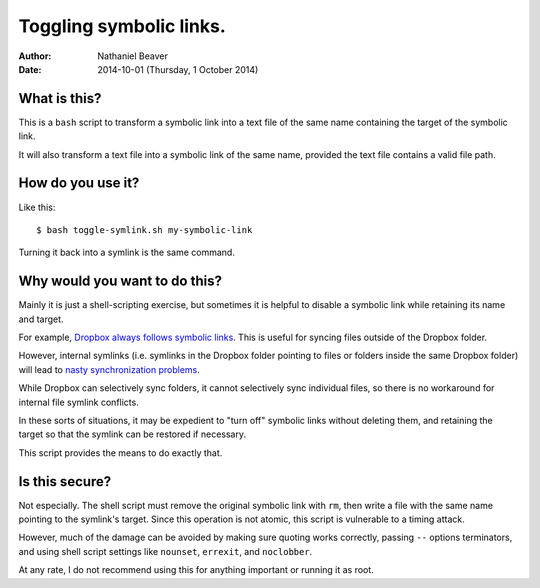 .. -*- coding: utf-8 -*-

========================
Toggling symbolic links.
========================

:Author: Nathaniel Beaver
:Date: $Date: 2014-10-01 (Thursday, 1 October 2014) $

-------------
What is this?
-------------

This is a ``bash`` script to transform a symbolic link into a text file of the same name containing the target of the symbolic link.

It will also transform a text file into a symbolic link of the same name, provided the text file contains a valid file path.

------------------
How do you use it?
------------------

Like this::

    $ bash toggle-symlink.sh my-symbolic-link

Turning it back into a symlink is the same command.

------------------------------
Why would you want to do this?
------------------------------

Mainly it is just a shell-scripting exercise,
but sometimes it is helpful to disable a symbolic link while retaining its name and target.

For example, `Dropbox always follows symbolic links`_.
This is useful for syncing files outside of the Dropbox folder.

.. _Dropbox always follows symbolic links: https://forums.dropbox.com/topic.php?id=7245

However, internal symlinks 
(i.e. symlinks in the Dropbox folder pointing to files or folders inside the same Dropbox folder)
will lead to `nasty`_ `synchronization`_ `problems`_.

.. _nasty: https://getsatisfaction.com/dropbox/topics/symlinks_symbolic_links_to_other_files_inside_dropbox_are_destroyed_on_change
.. _synchronization: http://www.paulingraham.com/dropbox-and-symlinks.html
.. _problems: http://aurelio.net/articles/dropbox-symlinks.html

While Dropbox can selectively sync folders,
it cannot selectively sync individual files,
so there is no workaround for internal file symlink conflicts.

In these sorts of situations,
it may be expedient to "turn off" symbolic links without deleting them,
and retaining the target so that the symlink can be restored if necessary.

This script provides the means to do exactly that.

---------------
Is this secure?
---------------

Not especially.
The shell script must remove the original symbolic link with ``rm``,
then write a file with the same name pointing to the symlink's target.
Since this operation is not atomic,
this script is vulnerable to a timing attack.
 
However, much of the damage can be avoided by making sure quoting works correctly,
passing ``--`` options terminators,
and using shell script settings like ``nounset``, ``errexit``, and ``noclobber``.

At any rate,
I do not recommend using this for anything important or running it as root.
